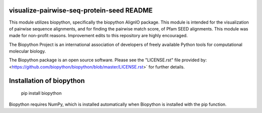 visualize-pairwise-seq-protein-seed README
=====================

This module utilizes biopython, specifically the biopython AlignIO package. 
This module is intended for the visualization of pairwise sequence alignments,
and for finding the pairwise match score, of Pfam SEED alignments. 
This module was made for non-profit reasons. 
Improvement edits to this repository are highly encouraged.

The Biopython Project is an international association of developers of freely
available Python tools for computational molecular biology.

The Biopython package is an open source software. Please see the "LICENSE.rst" 
file provided by: <https://github.com/biopython/biopython/blob/master/LICENSE.rst>`
for further details.

Installation of biopython
========================

    pip install biopython

Biopython requires NumPy, which is installed
automatically when Biopython is installed 
with the pip function.


